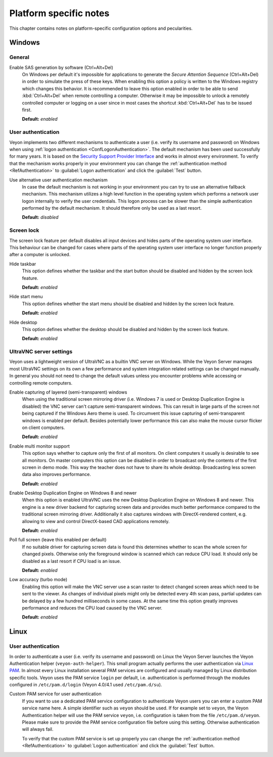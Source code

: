 .. _PlatformNotes:

Platform specific notes
=======================

This chapter contains notes on platform-specific configuration options and pecularities.

.. _PlatformWindows:

Windows
-------

General
+++++++

.. index:: SAS generation, Secure Attention Sequence, Ctrl+Alt+Del

Enable SAS generation by software (Ctrl+Alt+Del)
    On Windows per default it's impossible for applications to generate the *Secure Attention Sequence* (Ctrl+Alt+Del) in order to simulate the press of these keys. When enabling this option a policy is written to the Windows registry which changes this behavior. It is recommended to leave this option enabled in order to be able to send :kbd:`Ctrl+Alt+Del` when remote controlling a computer. Otherwise it may be impossible to unlock a remotely controlled computer or logging on a user since in most cases the shortcut :kbd:`Ctrl+Alt+Del` has to be issued first.

    **Default:** *enabled*

.. index:: User authentication, Authentication mechanism

User authentication
+++++++++++++++++++

Veyon implements two different mechanisms to authenticate a user (i.e. verify its username and password) on Windows when using :ref:`logon authentication <ConfLogonAuthentication>`. The default mechanism has been used successfully for many years. It is based on the `Security Support Provider Interface <https://en.wikipedia.org/wiki/Security_Support_Provider_Interface>`_ and works in almost every environment. To verify that the mechanism works properly in your environment you can change the :ref:`authentication method <RefAuthentication>` to :guilabel:`Logon authentication` and click the :guilabel:`Test` button.

Use alternative user authentication mechanism
    In case the default mechanism is not working in your environment you can try to use an alternative fallback mechanism. This mechanism utilizes a high level function in the operating system which performs a network user logon internally to verify the user credentials. This logon process can be slower than the simple authentication performed by the default mechanism. It should therefore only be used as a last resort.

    **Default:** *disabled*

Screen lock
+++++++++++

The screen lock feature per default disables all input devices and hides parts of the operating system user interface. This behaviour can be changed for cases where parts of the operating system user interface no longer function properly after a computer is unlocked.

Hide taskbar
    This option defines whether the taskbar and the start button should be disabled and hidden by the screen lock feature.

    **Default:** *enabled*

Hide start menu
    This option defines whether the start menu should be disabled and hidden by the screen lock feature.

    **Default:** *enabled*

Hide desktop
    This option defines whether the desktop should be disabled and hidden by the screen lock feature.

    **Default:** *enabled*

.. _UltraVNCServerSettings:

UltraVNC server settings
++++++++++++++++++++++++

Veyon uses a lightweight version of UltraVNC as a builtin VNC server on Windows. While the Veyon Server manages most UltraVNC settings on its own a few performance and system integration related settings can be changed manually. In general you should not need to change the default values unless you encounter problems while accessing or controlling remote computers.

Enable capturing of layered (semi-transparent) windows
    When using the traditional screen mirroring driver (i.e. Windows 7 is used or Desktop Duplication Engine is disabled) the VNC server can't capture semi-transparent windows. This can result in large parts of the screen not being captured if the Windows Aero theme is used. To circumvent this issue capturing of semi-transparent windows is enabled per default. Besides potentially lower performance this can also make the mouse cursor flicker on client computers.

    **Default:** *enabled*

Enable multi monitor support
    This option says whether to capture only the first of all monitors. On client computers it usually is desirable to see all monitors. On master computers this option can be disabled in order to broadcast only the contents of the first screen in demo mode. This way the teacher does not have to share its whole desktop. Broadcasting less screen data also improves performance.

    **Default:** *enabled*

Enable Desktop Duplication Engine on Windows 8 and newer
    When this option is enabled UltraVNC uses the new Desktop Duplication Engine on Windows 8 and newer. This engine is a new driver backend for capturing screen data and provides much better performance compared to the traditional screen mirroring driver. Additionally it also captures windows with DirectX-rendered content, e.g. allowing to view and control DirectX-based CAD applications remotely.

    **Default:** *enabled*

Poll full screen (leave this enabled per default)
    If no suitable driver for capturing screen data is found this determines whether to scan the whole screen for changed pixels. Otherwise only the foreground window is scanned which can reduce CPU load. It should only be disabled as a last resort if CPU load is an issue.

    **Default:** *enabled*

Low accuracy (turbo mode)
    Enabling this option will make the VNC server use a scan raster to detect changed screen areas which need to be sent to the viewer. As changes of individual pixels might only be detected every 4th scan pass, partial updates can be delayed by a few hundred milliseconds in some cases. At the same time this option greatly improves performance and reduces the CPU load caused by the VNC server.

    **Default:** *enabled*

.. _PlatformLinux:

Linux
-----

User authentication
+++++++++++++++++++

In order to authenticate a user (i.e. verify its username and password) on Linux the Veyon Server launches the Veyon Authentication helper (``veyon-auth-helper``). This small program actually performs the user authentication via `Linux PAM <https://en.wikipedia.org/wiki/Linux_PAM>`_. In almost every Linux installation several PAM services are configured and usually managed by Linux distribution specific tools. Veyon uses the PAM service ``login`` per default, i.e. authentication is performed through the modules configured in ``/etc/pam.d/login`` (Veyon 4.0/4.1 used ``/etc/pam.d/su``).

Custom PAM service for user authentication
    If you want to use a dedicated PAM service configuration to authenticate Veyon users you can enter a custom PAM service name here. A simple identifier such as ``veyon`` should be used. If for example set to ``veyon``, the Veyon Authentication helper will use the PAM service ``veyon``, i.e. configuration is taken from the file ``/etc/pam.d/veyon``. Please make sure to provide the PAM service configuration file before using this setting. Otherwise authentication will always fail.

    To verify that the custom PAM service is set up properly you can change the :ref:`authentication method <RefAuthentication>` to :guilabel:`Logon authentication` and click the :guilabel:`Test` button.
